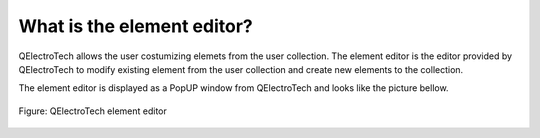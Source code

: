 .. _en/element/elementeditor/whatis

===========================
What is the element editor?
===========================

QElectroTech allows the user costumizing elemets from the user collection. The element editor is the editor 
provided by QElectroTech to modify existing element from the user collection and create new elements to 
the collection. 

The element editor is displayed as a PopUP window from QElectroTech and looks like the picture bellow.

.. figure:: graphics/qet_elementeditor.png
   :align: center

   Figure: QElectroTech element editor